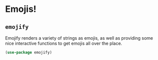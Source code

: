 * Emojis!
** Requirements                                                   :noexport:
#+begin_src emacs-lisp
  ;; -*- lexical-binding: t; -*-
  ;;; the-emoji.el --- Emojis :smile:

  (require 'the-package)
#+end_src

** =emojify=
Emojify renders a variety of strings as emojis, as well as providing
some nice interactive functions to get emojis all over the place.

#+begin_src emacs-lisp
  (use-package emojify)
#+end_src

** Provides                                                       :noexport:
#+begin_src emacs-lisp
  (provide 'the-emoji)

  ;;; the-emoji.el ends here
#+end_src
